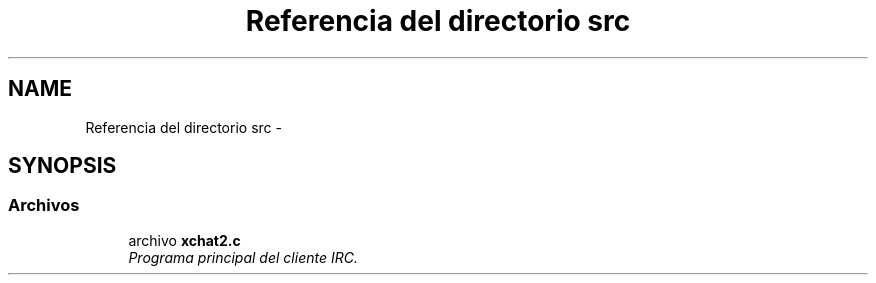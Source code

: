 .TH "Referencia del directorio src" 3 "Miércoles, 20 de Abril de 2016" "Practica 2 - Redes de Comunicaciones II" \" -*- nroff -*-
.ad l
.nh
.SH NAME
Referencia del directorio src \- 
.SH SYNOPSIS
.br
.PP
.SS "Archivos"

.in +1c
.ti -1c
.RI "archivo \fBxchat2\&.c\fP"
.br
.RI "\fIPrograma principal del cliente IRC\&. \fP"
.in -1c
